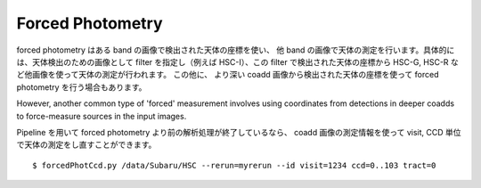.. _jp_forced:

=================
Forced Photometry
=================

forced photometry はある band の画像で検出された天体の座標を使い、
他 band の画像で天体の測定を行います。具体的には、天体検出のための画像として
filter を指定し（例えば HSC-I）、この filter で検出された天体の座標から
HSC-G, HSC-R など他画像を使って天体の測定が行われます。
この他に、
より深い coadd 画像から検出された天体の座標を使って forced photometry
を行う場合もあります。

However, another common type of 'forced' measurement involves using
coordinates from detections in deeper coadds to force-measure sources
in the input images.

Pipeline を用いて forced photometry より前の解析処理が終了しているなら、
coadd 画像の測定情報を使って visit, CCD 単位で天体の測定をし直すことができます。 ::

    $ forcedPhotCcd.py /data/Subaru/HSC --rerun=myrerun --id visit=1234 ccd=0..103 tract=0
